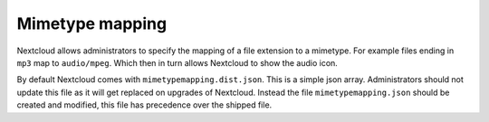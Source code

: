 Mimetype mapping
================

Nextcloud allows administrators to specify the mapping of a file extension to a
mimetype. For example files ending in ``mp3`` map to ``audio/mpeg``. Which 
then in turn allows Nextcloud to show the audio icon.

By default Nextcloud comes with ``mimetypemapping.dist.json``. This is a
simple json array.
Administrators should not update this file as it will get replaced on upgrades
of Nextcloud. Instead the file ``mimetypemapping.json`` should be created and
modified, this file has precedence over the shipped file. 

